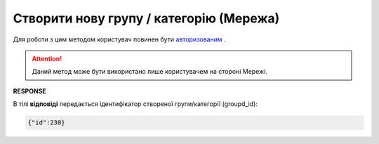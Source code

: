 #################################################################################################
**Створити нову групу / категорію (Мережа)**
#################################################################################################

Для роботи з цим методом користувач повинен бути `авторизованим <https://wiki.edin.ua/uk/latest/Commercial_offers/API/Methods/Authorization.html>`__ .

.. attention::
  Даний метод може бути використано лише користувачем на стороні Мережі.

.. csv-table:: 
  :file: PostGroup.csv
  :widths:  10, 41
  :stub-columns: 0

**RESPONSE**

В тілі **відповіді** передається ідентифікатор створеної групи/категорії (groupd_id):

.. code:: json

   {"id":230}

